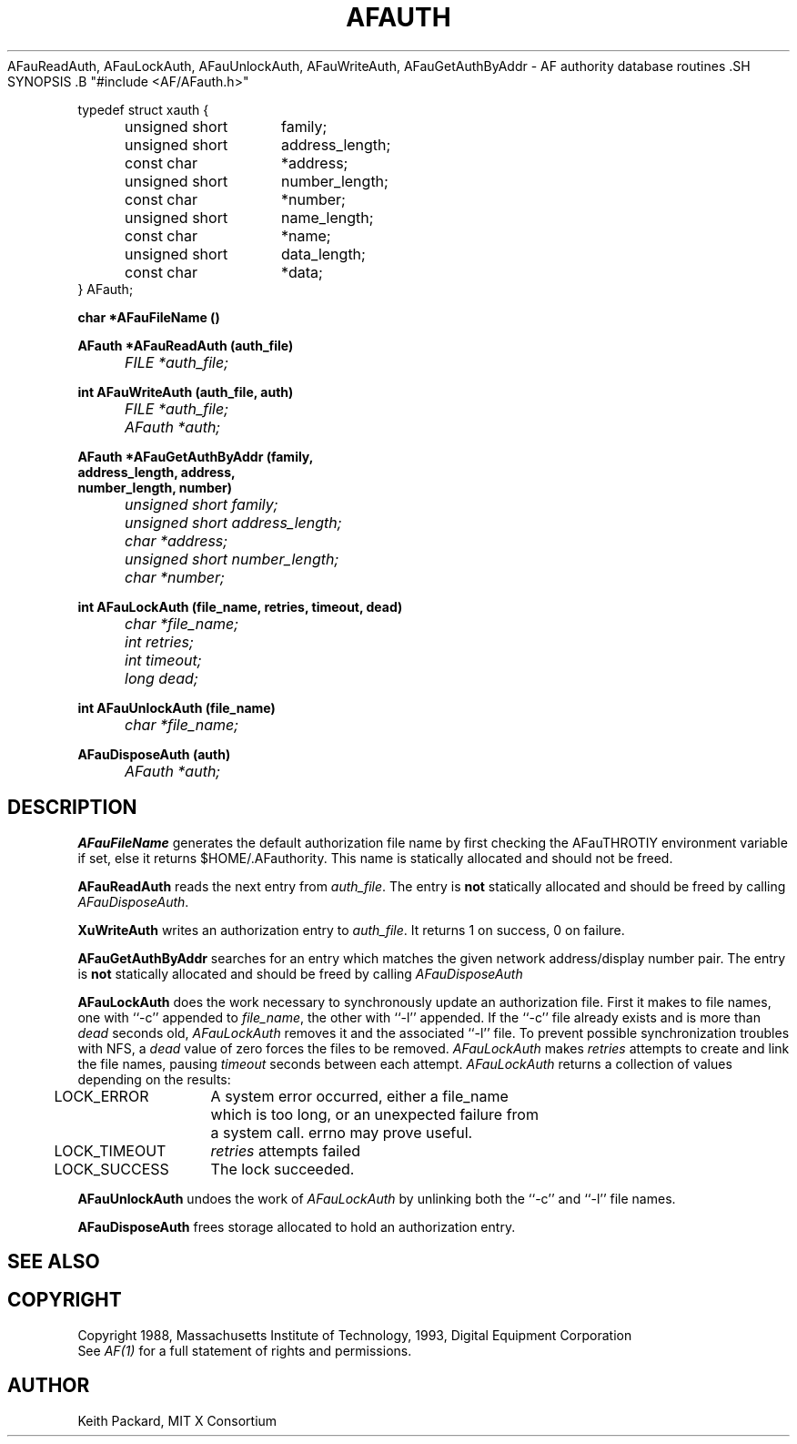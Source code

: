 .TH AFAUTH 1 "Release 1" "AF Version 3" .SH NAME AFauFileName,
AFauReadAuth, AFauLockAuth, AFauUnlockAuth, AFauWriteAuth,
AFauGetAuthByAddr \- AF authority database routines .SH SYNOPSIS .B
"#include <AF/AFauth.h>" 
.PP 
.nf 
.ta .5i 2i 
typedef struct xauth {
	unsigned short	family;
	unsigned short	address_length;
	const char	*address;
	unsigned short	number_length;
	const char	*number;
	unsigned short	name_length;
	const char	*name;
	unsigned short	data_length;
	const char	*data;
} AFauth;

.ft B
char *AFauFileName ()

.ft B
AFauth *AFauReadAuth (auth_file)
.ft I
	FILE *auth_file;

.ft B
int AFauWriteAuth (auth_file, auth)
.ft I
	FILE *auth_file;
	AFauth *auth;

.ft B 
AFauth *AFauGetAuthByAddr (\kAfamily,
\h'|\nAu'address_length, address,
\h'|\nAu'number_length, number)
.ft I
	unsigned short family;
	unsigned short address_length;
	char *address;
	unsigned short number_length;
	char *number;

.ft B
int AFauLockAuth (file_name, retries, timeout, dead)
.ft I
	char *file_name;
	int retries;
	int timeout;
	long dead;

.ft B
int AFauUnlockAuth (file_name)
.ft I
	char *file_name;

.ft B
AFauDisposeAuth (auth)
.ft I
	AFauth *auth;

.ft R
.SH DESCRIPTION
.PP
\fBAFauFileName\fP generates the default authorization file name by first
checking the AFauTHROTIY environment variable if set, else it returns
$HOME/.AFauthority.  This name is statically allocated and should
not be freed.
.PP
\fBAFauReadAuth\fP reads the next entry from \fIauth_file\fP.  The entry is
\fBnot\fP statically allocated and should be freed by calling
\fIAFauDisposeAuth\fP.
.PP
\fBXuWriteAuth\fP writes an authorization entry to \fIauth_file\fP.  It
returns 1 on success, 0 on failure.
.PP
\fBAFauGetAuthByAddr\fP searches for an entry which matches the given network
address/display number pair.  The entry is \fBnot\fP statically allocated
and should be freed by calling \fIAFauDisposeAuth\fP
.PP
\fBAFauLockAuth\fP does the work necessary to synchronously update an
authorization file.  First it makes to file names, one with ``-c'' appended
to \fIfile_name\fP, the other with ``-l'' appended.  If the ``-c'' file
already exists and is more than \fIdead\fP seconds old, \fIAFauLockAuth\fP
removes it and the associated ``-l'' file.  To prevent possible
synchronization troubles with NFS, a \fIdead\fP value of zero forces the
files to be removed.  \fIAFauLockAuth\fP makes \fIretries\fP attempts to
create and link the file names, pausing \fItimeout\fP seconds between each
attempt.  \fIAFauLockAuth\fP returns a collection of values depending on the
results:
.nf
.ta .5i 2i

	LOCK_ERROR	A system error occurred, either a file_name
		which is too long, or an unexpected failure from
		a system call.  errno may prove useful.

	LOCK_TIMEOUT	\fIretries\fP attempts failed

	LOCK_SUCCESS	The lock succeeded.

.fi
.PP
\fBAFauUnlockAuth\fP undoes the work of \fIAFauLockAuth\fP by unlinking both 
the ``-c'' and ``-l'' file names.
.PP
\fBAFauDisposeAuth\fP frees storage allocated to hold an authorization entry.
.SH "SEE ALSO"
.SH COPYRIGHT
Copyright 1988, Massachusetts Institute of Technology, 1993, Digital Equipment Corporation
.br
See \fIAF(1)\fP for a full statement of rights and permissions.
.SH AUTHOR
Keith Packard, MIT X Consortium
